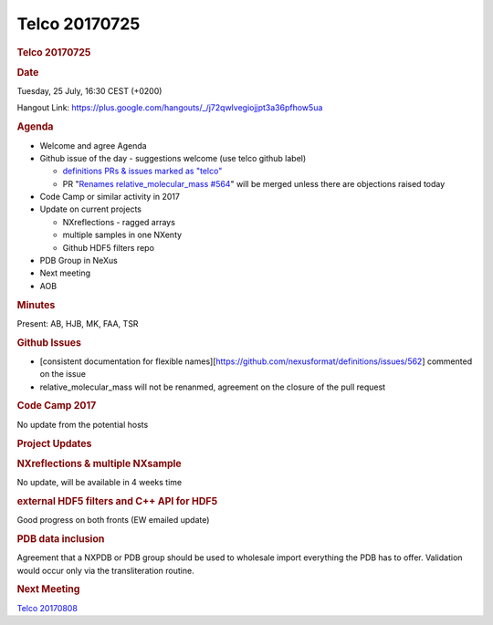 =================
Telco 20170725
=================

.. container:: content

   .. container:: page

      .. rubric:: Telco 20170725
         :name: telco-20170725
         :class: page-title

      .. rubric:: Date
         :name: Telco_20170725_date

      Tuesday, 25 July, 16:30 CEST (+0200)

      Hangout Link:
      https://plus.google.com/hangouts/_/j72qwlvegiojjpt3a36pfhow5ua

      .. rubric:: Agenda
         :name: Telco_20170725_agenda

      -  Welcome and agree Agenda
      -  Github issue of the day - suggestions welcome (use telco github
         label)

         -  `definitions PRs & issues marked as
            "telco" <https://github.com/nexusformat/definitions/labels/telco>`__
         -  PR "\ `Renames relative_molecular_mass
            #564 <https://github.com/nexusformat/definitions/pull/564>`__\ "
            will be merged unless there are objections raised today

      -  Code Camp or similar activity in 2017
      -  Update on current projects

         -  NXreflections - ragged arrays
         -  multiple samples in one NXenty
         -  Github HDF5 filters repo

      -  PDB Group in NeXus
      -  Next meeting
      -  AOB

      .. rubric:: Minutes
         :name: Telco_20170725_minutes

      Present: AB, HJB, MK, FAA, TSR

      .. rubric:: Github Issues
         :name: Telco_20170725_github-issues

      -  [consistent documentation for flexible
         names][https://github.com/nexusformat/definitions/issues/562]
         commented on the issue
      -  relative_molecular_mass will not be renanmed, agreement on the
         closure of the pull request

      .. rubric:: Code Camp 2017
         :name: Telco_20170725_code-camp-2017

      No update from the potential hosts

      .. rubric:: Project Updates
         :name: project-updates

      .. rubric:: NXreflections & multiple NXsample
         :name: Telco_20170725_nxreflections--multiple-nxsample

      No update, will be available in 4 weeks time

      .. rubric:: external HDF5 filters and C++ API for HDF5
         :name: external-hdf5-filters-and-c-api-for-hdf5

      Good progress on both fronts (EW emailed update)

      .. rubric:: PDB data inclusion
         :name: Telco_20170725_pdb-data-inclusion

      Agreement that a NXPDB or PDB group should be used to wholesale
      import everything the PDB has to offer. Validation would occur
      only via the transliteration routine.

      .. rubric:: Next Meeting
         :name: Telco_20170725_next-meeting

      `Telco 20170808 <Telco_20170808.html>`__
